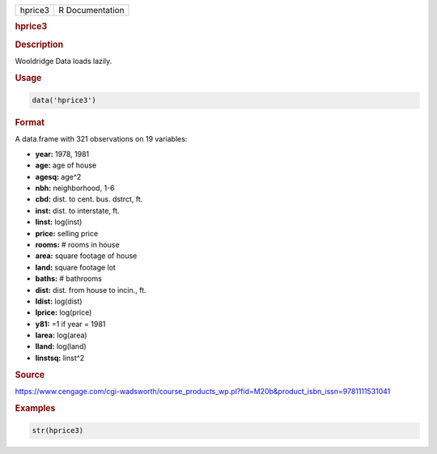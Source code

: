 .. container::

   .. container::

      ======= ===============
      hprice3 R Documentation
      ======= ===============

      .. rubric:: hprice3
         :name: hprice3

      .. rubric:: Description
         :name: description

      Wooldridge Data loads lazily.

      .. rubric:: Usage
         :name: usage

      .. code:: R

         data('hprice3')

      .. rubric:: Format
         :name: format

      A data.frame with 321 observations on 19 variables:

      -  **year:** 1978, 1981

      -  **age:** age of house

      -  **agesq:** age^2

      -  **nbh:** neighborhood, 1-6

      -  **cbd:** dist. to cent. bus. dstrct, ft.

      -  **inst:** dist. to interstate, ft.

      -  **linst:** log(inst)

      -  **price:** selling price

      -  **rooms:** # rooms in house

      -  **area:** square footage of house

      -  **land:** square footage lot

      -  **baths:** # bathrooms

      -  **dist:** dist. from house to incin., ft.

      -  **ldist:** log(dist)

      -  **lprice:** log(price)

      -  **y81:** =1 if year = 1981

      -  **larea:** log(area)

      -  **lland:** log(land)

      -  **linstsq:** linst^2

      .. rubric:: Source
         :name: source

      https://www.cengage.com/cgi-wadsworth/course_products_wp.pl?fid=M20b&product_isbn_issn=9781111531041

      .. rubric:: Examples
         :name: examples

      .. code:: R

          str(hprice3)
